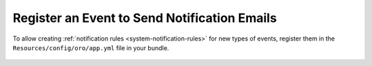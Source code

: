 .. _notification-bundle-event:

Register an Event to Send Notification Emails
=============================================

To allow creating :ref:`notification rules <system-notification-rules>` for new types of events, register them in the
``Resources/config/oro/app.yml`` file in your bundle.

   .. code-block:: yaml
      :caption: Resources/config/oro/app.yml
      :linenos:

      oro_notification:
          events:
              - my_custom_event_1
              - my_custom_event_2
